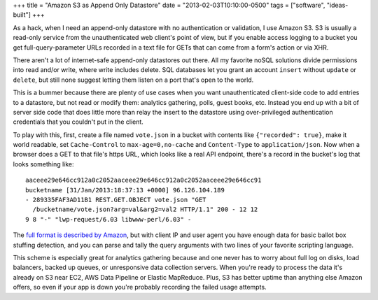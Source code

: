 +++
title = "Amazon S3 as Append Only Datastore"
date = "2013-02-03T10:10:00-0500"
tags = ["software", "ideas-built"]
+++


As a hack, when I need an append-only datastore with no authentication
or validation, I use Amazon S3.  S3 is usually a read-only service from
the unauthenticated web client's point of view, but if you enable access
logging to a bucket you get full-query-parameter URLs recorded in a text
file for GETs that can come from a form's action or via XHR.

There aren't a lot of internet-safe append-only datastores out there.
All my favorite noSQL solutions divide permissions into read and/or
write, where write includes delete.  SQL databases let you grant an
account ``insert`` without ``update`` or ``delete``, but still none
suggest letting them listen on a port that's open to the world.

This is a bummer because there are plenty of use cases when you want
unauthenticated client-side code to add entries to a datastore, but not
read or modify them: analytics gathering, polls, guest books, etc.
Instead you end up with a bit of server side code that does little more
than relay the insert to the datastore using over-privileged
authentication credentials that you couldn't put in the client.

To play with this, first, create a file named ``vote.json`` in a bucket
with contents like ``{"recorded": true}``, make it world readable, set
``Cache-Control`` to ``max-age=0,no-cache`` and ``Content-Type`` to
``application/json``.  Now when a browser does a GET to that file's
https URL, which looks like a real API endpoint, there's a record in the
bucket's log that looks something like::

    aaceee29e646cc912a0c2052aaceee29e646cc912a0c2052aaceee29e646cc91
    bucketname [31/Jan/2013:18:37:13 +0000] 96.126.104.189
    - 289335FAF3AD11B1 REST.GET.OBJECT vote.json "GET
      /bucketname/vote.json?arg=val&arg2=val2 HTTP/1.1" 200 - 12 12
    9 8 "-" "lwp-request/6.03 libwww-perl/6.03" -

The `full format is described by Amazon`_, but with client IP and user
agent you have enough data for basic ballot box stuffing detection, and
you can parse and tally the query arguments with two lines of your
favorite scripting language.

This scheme is especially great for analytics gathering because and one
never has to worry about full log on disks, load balancers, backed up
queues, or unresponsive data collection servers.  When you're ready to
process the data it's already on S3 near EC2, AWS Data Pipeline or
Elastic MapReduce.  Plus, S3 has better uptime than anything else Amazon
offers, so even if your app is down you're probably recording the failed
usage attempts.

.. _full format is described by Amazon: http://docs.aws.amazon.com/AmazonS3/latest/dev/LogFormat.html

.. tags: software,ideas-built
